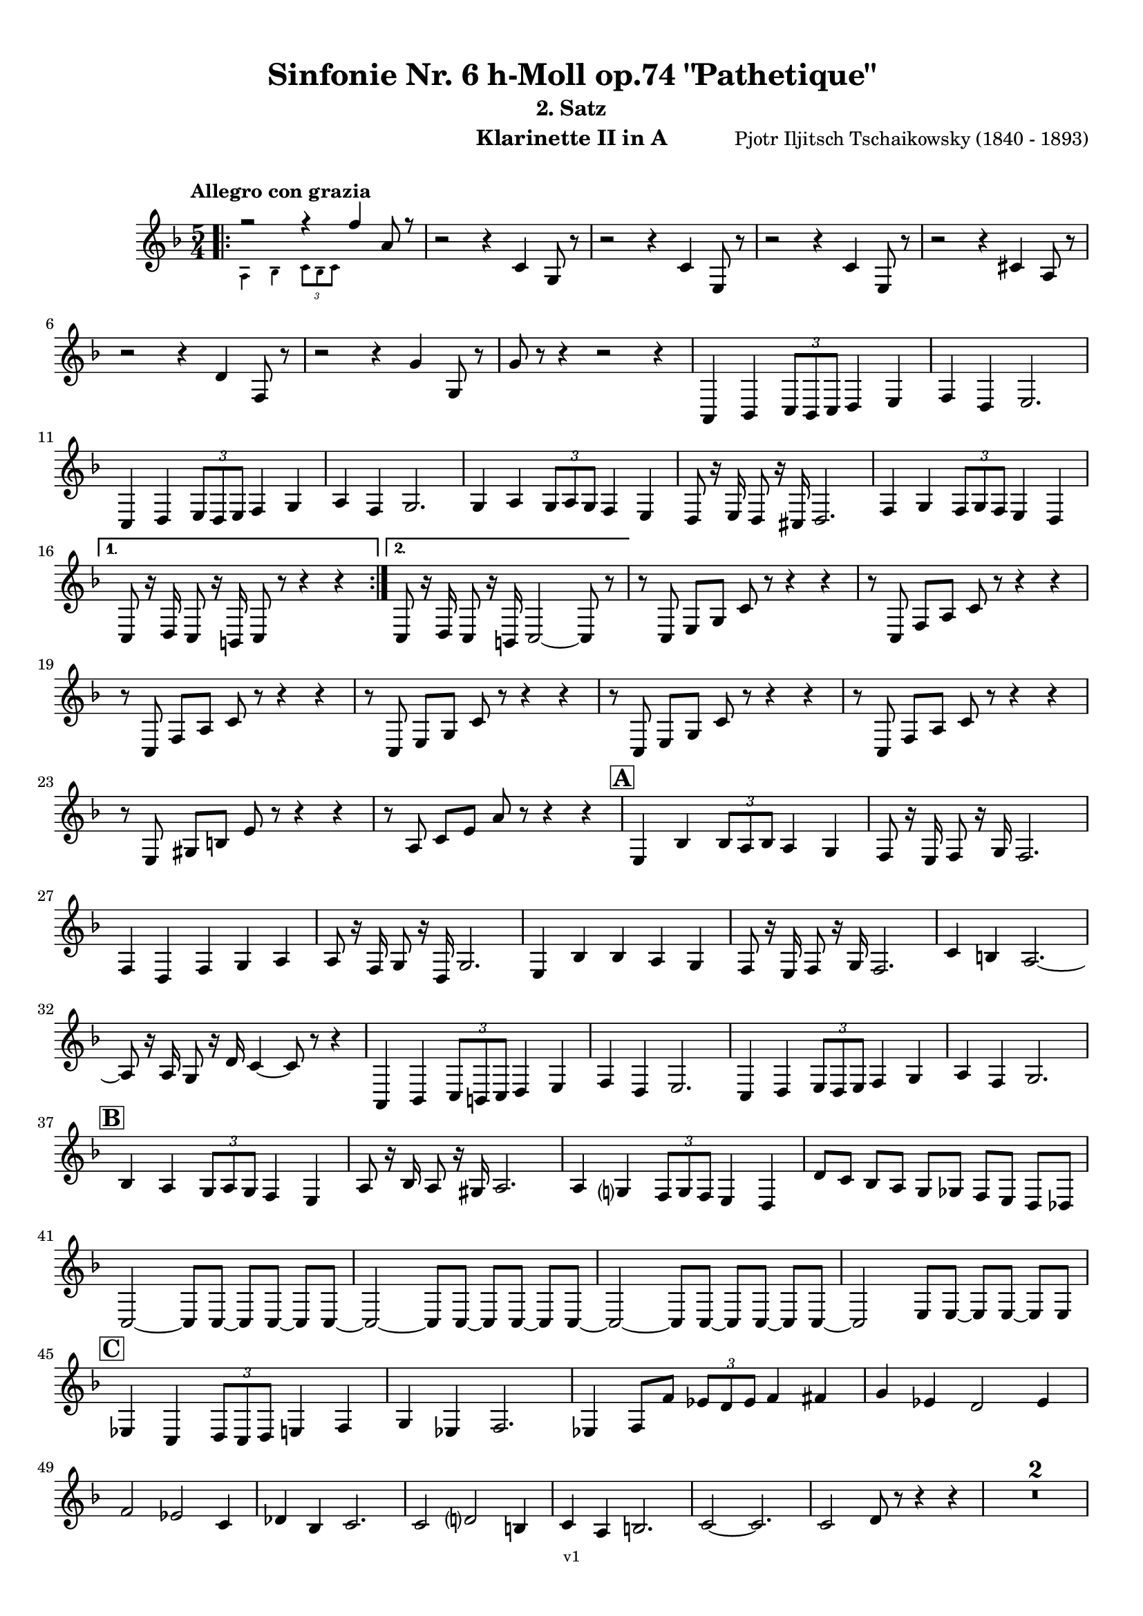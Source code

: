 \version "2.24.1"
\language "deutsch"

\paper {
    top-margin = 10\mm
    bottom-margin = 10\mm
    left-margin = 10\mm
    right-margin = 10\mm
    ragged-last = ##f
    % Avoid subsitution of "Nr." by a typographic sign
    #(add-text-replacements!
    `(("Nr." . ,(format #f "N~ar." (ly:wide-char->utf-8 #x200C)))))
}

\header {
  title = "Sinfonie Nr. 6 h-Moll op.74 \"Pathetique\""
  subtitle = ""
  composerShort = "Pjotr Iljitsch Tschaikowsky"
  composer = "Pjotr Iljitsch Tschaikowsky (1840 - 1893)"
  version = "v1"
}

% Adapt this for automatic line-breaks
% mBreak = {}
% pBreak = {}
mBreak = { \break }
pBreak = { \pageBreak }
#(set-global-staff-size 18)

% Just to make it easier to add rehearsal marks
rMark = { \mark \default }

% Useful snippets
pCresc = _\markup { \dynamic p \italic "cresc." }
mfDim = _\markup { \dynamic mf \italic "dim." }
fCantabile = _\markup { \dynamic f \italic "cantabile" }
smorz = _\markup { \italic "smorz." }
sempreFf = _\markup { \italic "sempre" \dynamic ff }
ffSempre = _\markup { \dynamic ff \italic "sempre" }
sempreFff = _\markup { \italic "sempre" \dynamic fff }
pocoF = _\markup { \italic "poco" \dynamic f }
ffz = _\markup { \dynamic { ffz } } 
ffp = _\markup { \dynamic { ffp } } 
crescMolto = _\markup { \italic "cresc. molto" }
pMoltoCresc = _\markup { \dynamic p \italic "molto cresc." }
sempreCresc = _\markup { \italic "sempre cresc." }
ppEspr = _\markup { \dynamic pp \italic "espr." }
ppiuEspress = _\markup { \dynamic p \italic "più espress." }
pocoCresc = _\markup { \italic "poco cresc." }
espress = _\markup { \italic "espress." }
mfEspress = _\markup { \dynamic mf \italic "espress." }
pEspress = _\markup { \dynamic p \italic "espress." }
string = ^\markup { \italic "string." }
stringendo = ^\markup { \italic "stringendo" }
pocoString = ^\markup { \italic "poco string." }
sempreStringendo = ^\markup { \italic "sempre stringendo" }
sempreString = ^\markup { \italic "sempre string." }
tuttaForza = _\markup { \italic "tutta forza" }
allargando = _\markup { \italic "allargando" }
pocoMenoMosso = ^\markup {\italic \bold {"Poco meno mosso."} }
rit = ^\markup {\italic {"rit."} }
rall = ^\markup {\italic {"rall."} }
riten = ^\markup {\italic {"riten."} }
ritATempo = ^\markup { \center-align \italic {"  rit. a tempo"} }
aTempo = ^\markup { \italic {"a tempo"} }
moltoRit = ^\markup { \italic {"molto rit."} }
pocoRit = ^\markup {\italic {"poco rit."} }
pocoRiten = ^\markup {\italic {"poco riten."} }
sec = ^\markup {\italic {"sec."} }
pocoRall = ^\markup {\italic {"poco rall."} }
pocoAPocoRall = ^\markup {\italic {"poco a poco rall."} }
pocoAPocoAccel = ^\markup {\italic {"poco a poco accel."} }
pocoAPocoAccelAlD = ^\markup {\italic {"poco a poco accel. al D"} }
sempreAccel = ^\markup {\italic {"sempre accel."} }
solo = ^\markup { "Solo" }
piuF = _\markup { \italic "più" \dynamic f }
piuP = _\markup { \italic "più" \dynamic p }
lento = ^\markup { \italic "Lento" }
accel = ^\markup { \bold { "accel." } }
tempoPrimo = ^\markup { \italic { "Tempo I" } }

% Adapted from http://lsr.di.unimi.it/LSR/Snippet?id=655
% Make title, subtitle, instrument appear on pages other than the first
#(define (part-not-first-page layout props arg)
   (if (not (= (chain-assoc-get 'page:page-number props -1)
               (ly:output-def-lookup layout 'first-page-number)))
       (interpret-markup layout props arg)
       empty-stencil))

\paper {
  oddHeaderMarkup = \markup
  \fill-line {
    " "
    \on-the-fly #part-not-first-page \fontsize #-1.0 \concat {
      \fromproperty #'header:composerShort
      "     -     "
      \fromproperty #'header:title
      "     -     "
      \fromproperty #'header:instrument
    }
    \if \should-print-page-number \fromproperty #'page:page-number-string
  }
  evenHeaderMarkup = \markup
  \fill-line {
    \if \should-print-page-number \fromproperty #'page:page-number-string
    \on-the-fly #part-not-first-page \fontsize #-1.0 \concat {
      \fromproperty #'header:composerShort
      "     -     "
      \fromproperty #'header:title
      "     -     "
      \fromproperty #'header:instrument
    }
    " "
  }
  oddFooterMarkup = \markup
  \fill-line \fontsize #-2.0 {
    " "
    \fromproperty #'header:version
    " "
  }
  % Distance between title stuff and music
  markup-system-spacing.basic-distance = #4
  markup-system-spacing.minimum-distance = #4
  markup-system-spacing.padding = #4
  % Distance between music systems
  system-system-spacing.basic-distance = #13
  system-system-spacing.minimum-distance = #13
  % system-system-spacing.padding = #10
  }

\layout {
  \context {
    \Staff
    % This allows the use of \startMeasureCount and \stopMeasureCount
    % See https://lilypond.org/doc/v2.23/Documentation/snippets/repeats#repeats-numbering-groups-of-measures
    \consists #Measure_counter_engraver
    % \RemoveAllEmptyStaves
  }
}

% ---------------------------------------------------------

tschaikowsky_I_clarinet_II = {
  \set Score.rehearsalMarkFormatter = #format-mark-box-alphabet
  \accidentalStyle Score.modern-cautionary
  \defaultTimeSignature
  \compressEmptyMeasures
  \time 4/4
  \tempo "Adagio"
  \key f \major
  \clef violin
  \relative c' {
    % cl2 p1 1
    R1*9 |
    <<
      {
        \override MultiMeasureRest.staff-position = #2
        R1 |
        R1 |
        R1 |
        R1 |
        \revert MultiMeasureRest.staff-position
      }
      \\
      \new CueVoice {
        \stemUp
        r2 r4 f,8_"Viola" g |
        a1~ |
        a8 r r4 r4 h_"Klar.I" |
        cis2. cis8 r |
      }
    >>
    r2 r4 d |
    g,2~ g8 r8 r4 |
    R1 |
    R1 |
    R1\fermata |
    \mBreak
    
    % cl2 p1 19
    R1*4 |
    \tempo "Allegro non troppo"
    r2
    <<
      {
        f4\rest f8 g |
      }
      \\
      \new CueVoice {
        \stemUp
        r16 a'_"Fl.I" h cis s4 |
      }
    >>
    gis,4 a8 r r4 f16 e f g |
    gis4 a8 r r4 r8 e' |
    r8 f r b, r c r a |
    \mBreak
    
    % cl2 p1 27
    r8 b r g8~ g r r4 |
    r4 r8 g8~ g b~ b r |
    R1 |
    \time 2/4
    R2 |
    \rMark
    \time 4/4
    R1*17 |
    <<
      {
        \override MultiMeasureRest.staff-position = #-6
        R1 |
        \override MultiMeasureRest.staff-position = #-8
        R1 |
        \revert MultiMeasureRest.staff-position
      }
      \\
      \new CueVoice {
        s2 s8 e'^"Klar.I" d c |
        h a g fis e d c h |
      }
    >>
    \mBreak
    
    % cl2 p1 50
    \rMark
    <<
      \voiceTwo {
        \override MultiMeasureRest.staff-position = #-6
        R1 |
        R1 |
        R1 |
        R1 |
        r2 r16 g'' g g g g e e |
        \revert MultiMeasureRest.staff-position
      }
      \\
      \new CueVoice {
        \stemUp
        h16 c h c h c h c h8 r r4 |
        r2 r8 e^"Fl." g h |
        dis,8 fis h4~ h8 r8 r4 |
        r2 r8 e, g h |
        dis,8 fis h4~ h8 s8 s4 |
      }
    >>
    d,8 g, fis r r16 c' c c c c a a |
    \mBreak
    
    % cl2 p1 56
    g8 e d r r16 d d d d h' g g |
    fis8 fis' ais, r r16 e' e e e e cis cis |
    h8 g fis r r2 |
    R1*3 |
    \mBreak
    
    % cl2 p1 62
    r2 r16 d' d d d d h h |
    \rMark
    a8 dis, cis r r16 g' g g g g e e |
    d8 h a r r16 d' d d d fis d d |
    \mBreak
    
    % cl2 p1 65
    cis8 g f r r16 h h h h h gis gis |
    fis8 d cis r r16 fis fis fis fis a gis fis |
    \tempo "Un poco animando"
    eis2 fis8 r r4 |
    r2 r16 a a a a c h a |
    \mBreak
    
    % cl2 p1 69
    gis2 a8 r r4 |
    r2 r4 r16 es'' d c |
    as16 g f es d c as g r4 r16 es'' d c |
    as16 g f es d c as g r4 c'16 es d c |
    \mBreak
    
    % cl2 p1 73
    \tempo "Un poco più animato"
    r4 c,16 es d c r4 c'16 es d c |
    r4 c,16 es d c fis,4 g8 r |
    fis4 g8 r dis4 e8 r |
    dis4 e8 r r2 |
    \mBreak
    
    % cl2 p1 77
    \rMark
    r2 e,4~ e8 r |
    e4~ e8 r r4 e~ |
    e4~ e8 r r4 e4~ |
    e8 r r4 r2 |
    R1*3 |
    R1*3 |
    R1 |
    R1\fermata |
    \mBreak

    % cl2 p2 89
    \tempo "Andante"
    <<
      \voiceTwo {
        \override MultiMeasureRest.staff-position = #-6
        R1 |
        R1 |
        R1 |
        \stemUp
        r2 g |
        \revert MultiMeasureRest.staff-position
      }
      \\
      \new CueVoice {
        \stemUp
        r2 r8 a'' g f |
        d8 c a c f4. d8 |
        c2~ c8 a' g f |
        c8 a f a s2 |
      }
    >>
    f,8 r r4 fis2 |
    g2 e |
    f2 a'~ |
    a8 r r4 r2 |
    r2 fis, |
    g2 e |
    \mBreak
    
    % cl2 p2 99
    f2 a'~ |
    a8 r r4 r2 |
    \bar "||"
    \tempo "Moderato mosso"
    R1*5 |
    a,4~ \tuplet 3/2 { a8 h cis } \tuplet 3/2 { d d e } \tuplet 3/2 { f16 g a } \tuplet 3/2 { h c cis } |
    d8 r r4 r2 |
    R1 |
    \mBreak
    
    % cl2 p2 109
    \rMark
    R1*5 |
    e,,4~ \tuplet 3/2 { e8 fis gis } \tuplet 3/2 { a a h } \tuplet 3/2 { c16 d e } \tuplet 3/2 { fis g gis } |
    a8 r r4 r2 |
    R1 |
    \rMark
    d,4~ \tuplet 3/2 { d8 e fis } \tuplet 3/2 { g g a } \tuplet 3/2 { h c cis } |
    \mBreak
    
    % cl2 p2 118
    d4~ d16 h g d h8 r r4 |
    d4~ \tuplet 3/2 { d8 e fis } \tuplet 3/2 { g g a } \tuplet 3/2 { b c cis } |
    d4~ d16 b g d b8 r r4 |
    R1 |
    \mBreak
    
    % cl2 p2 122
    c'4~ c16 g f c g''4~ g16 c, g e |
    d2 \tuplet 6/4 { d16 e d e d cis } d8 r |
    r2 f'4~ f16 c f, c |
    r8 f'~16 c a c, r8 f'~ f16 c f, c |
    \mBreak
    
    % cl2 p2 126
    r8 b''~ b16 e, b e, r8 b''~ b16 e, b e, |
    r4 b' a g |
    f4 e2 d4 |
    des2 c4~ c8 r\fermata |
    \bar "||" 
    \mBreak
    
    % cl2 p2 130
    \tempo "Andante"
    \time 12/8
    r8 a a a a a a4.~ a8 r r |
    r8 f' f f f f r d d d d f |
    r8 f f f f f f r r r4 r8 |
    r8 c c c c c r g' g g g g |
    \mBreak
    
    % cl2 p2 134
    r8 a a a a r c2. |
    b8 b b b b b b2. |
    a8 a a a a a d,2. |
    c8 c c c c c e2.
    \mBreak
    
    % cl2 p2 138
    r8 a a a a r c2. |
    b8 b b b b b b2. |
    a8 a a a a a d,2. |
    c8 c c c c c e2.
    \mBreak
    
    % cl2 p2 142
    \tempo "Moderato assai"
    r8 f f f f f f4. fis |
    \time 4/4 
    fis4 g d e |
    e4 f f fis |
    g4 h d, e |
    \rMark
    f4 a f fis |
    fis g d e |
    \mBreak
    
    % cl2 p2 148
    e4 f f fis |
    g4 h d, e |
    f8 r r4 r2 |
    R1
    R1*2 |
    \tempo "Adagio mosso"
    R1*4 |
    <<
      \voiceTwo {
        \override MultiMeasureRest.staff-position = #2
        R1 |
        R1 |
        \override MultiMeasureRest.staff-position = #4
        R1\fermata |
        \revert MultiMeasureRest.staff-position
      }
      \\
      \new CueVoice {
        \stemUp
        c2~_"Klar.I" c8 a' g f |
        c2~ c8 a' g f |
        d8 c a f \clef bass d_"Fag.I" b g e\fermata | \clef violin
      }
    >>
    \bar "||"
    \mBreak
    
    % cl2 p3 161
    \tempo "Allegro vivo"
    \key c \major
    b''''8 r r4 b,,16 b b8~ b4~ |
    b8 a gis a b r r4 |
    a8 r gis r r4 r8 gis |
    a8 r b r r4 b'8 ges' |
    \mBreak
    
    % cl2 p3 165
    b,8 r r4 b,16 b b8~ b4~ |
    b8 a gis a b r r4 |
    a8 r b r r4 r8 b |
    a8 r g r r4 b'8 g' |
    \mBreak
    
    % cl2 p3 169
    f8 r r4 \tuplet 3/2 { f16 f f } f8~ f4~ |
    f8 g,,f g as as r4 |
    \rMark
    R1 |
    r2 r4 r8 f''~ f4. f8~ f4. f8~ |
    \mBreak
    
    % cl2 p3 174
    f8 r r4 r2 |
    r4 r8 f, as, r r4 |
    r4 r8 f' as, r r4 |
    R1 |
    d''8 r8 r4 r2 |
    R1 |
    r4 es,8 c b c~ c g'~ |
    \mBreak
    
    % cl2 p3 181
    g4. g8~ g4. g8~ |
    g8 r8 r4 r2 |
    \rMark
    r4 r8 g b, r r4 |
    r4 r8 g' b, r r4 |
    r2 r4 c16 f e c |
    \mBreak
    
    % cl2 p3 186
    d16 g f d e a g e f b a f e8 r |
    r2 r4 a,16 d c a |
    b e d b c f e c d g f d cis gis' fis cis |
    \mBreak
    
    % cl2 p3 189
    \repeat unfold 4 { cis16 gis' fis cis } |
    \repeat unfold 4 { cis16 gis' fis cis } |
    \mBreak
    
    % cl2 p3 191
    \repeat unfold 4 { cis16 gis' fis cis } |
    \repeat unfold 4 { fis16 h ais fis } |
    \mBreak
    
    % cl2 p3 193
    \repeat unfold 3 { fis16 h ais fis } f b as f |
    \repeat unfold 4 { f16 b as f }
    \mBreak
    
    % cl2 p3 195
    \repeat unfold 4 { as16 des c as }
    \repeat unfold 2 { f16 b as f } \repeat unfold 2 { c g' f c }
    \mBreak
    
    % cl2 p3 197
    \repeat unfold 2 { as16 des c as } f b as f c g' f c |
    \mark #11
    as16 des c as  f b as f c' g' f c as des c as |
    f8 r r4 r2 |
    R1*5 |
    \mBreak
    
    % cl2 p4 205
    r2 \tuplet 7/4 { e''16 f g as b c des } e8 r |
    <<
      \voiceOne {
        \override MultiMeasureRest.staff-position = #2
        R1 |
        R1 |
        R1 |
        \override MultiMeasureRest.staff-position = #0
        r2 r4 r8. a,,,16 |
        \revert MultiMeasureRest.staff-position
      }
      \\
      \new CueVoice {
        \stemUp
        as2_"Pos.II" g |
        f2_"Fag.II" g4~ g8. ces16 |
        ces2 b2 |
        as2 b4~ b8. s16 |
      }
    >>
    a8 r b r r4 r8. c16 |
    \mBreak
    
    % cl2 p4 211
    c8 r cis r r2 |
    R1*2 |
    \rMark
    gis'4 a d, c |
    d4 a c h |
    e4 a d, g |
    \mBreak
    
    % cl2 p4 217
    h,4 e b e8 r |
    r2 d4 c |
    d4 a c h |
    r4 a r g |
    r4 e r e |
    r4 e r e |
    \mBreak
    
    % cl2 p4 223
    r4 e4~ e8 r r4 |
    R1*5 |
    \rMark
    R1*9 |
    r2 e4~ e8. e16 |
    a2. fis4 |
    cis'2 his |
    \mBreak
    
    % cl2 p4 241
    cis2 h4.. h16 |
    fis'8 r eis r fis r r4 |
    \rMark
    e16 d d8 cis16 d e d  f16 e e8 dis16 e f e |
    \mBreak
    
    % cl2 p4 244
    g16 f f8 a16 g g8 b16 a a8 r4 |
    r4 r16 a gis a b a a8 r4 |
    r4 r16 a gis a b a a8 a16 g g8 |
    \mBreak
    
    % cl2 p4 247
    b16 a a8 d,16 cis cis8 e16 d d8 a'16 g g8 |
    b16 a g f e f e d cis8 r r4 |
    r4 e'8 f g4 f8 r |
    \mBreak
    
    % cl2 p4 250
    r4 e8 f g4 f8 r |
    r4 g8 a b4 a8 r |
    r4 g8 a b4 a8 r |
    r4 e8 f fis gis r4 |
    r4 e8 f fis gis r4 |
    \mBreak
    
    % cl2 p4 255
    r4 r8 d r e r4 |
    r4 r8 d r d r4 |
    r4 r8 c r d r4 |
    \rMark
    r4 r8 c r c r4 |
    r2 r4 es,~ |
    \mBreak
    
    % cl2 p4 260
    es4 es d fis,8 g |
    a8 fis a h c a c d |
    es c es f ges es fis' gis |
    a8 r fis r r4 \tuplet 3/2 { fis8 gis a } |
    \mBreak
    
    % cl2 p4 264
    a8 r fis r r4 a8 h |
    c8 r a r8 r4 \tuplet 3/2 { a8 h c } |
    c8 r a r8 r4 \tuplet 3/2 { a8 h c } |
    \rMark
    \repeat tremolo 4 { c16 h } c h c gis a gis a f |
    \mBreak
    
    % cl2 p5 268
    \repeat tremolo 4 { ges16 f } ges f ges d es d es h' |
    c16 h c h c h c gis a gis a gis a gis a f |
    ges8 r \tuplet 3/2 { ges,8 ges ges~ } ges8 ges r4 |
    R1 |
    \mBreak
    
    % cl2 p5 272
    r2 a,4. h8 |
    c2. h8 r |
    c8 r \tuplet 3/2 { c8 c c~ } c8 c r4 |
    r4 \tuplet 3/2 { c8 c c } r4 r8 r |
    r4 c8 r r2 |
    \mBreak
    
    % cl2 p5 277
    \rMark
    R1*4 |
    h1~ |
    h1 |
    f'2 e~ |
    e2. e4 |
    a1~ |
    a1 |
    a,1~ |
    a1 |
    cis1~ |
    cis1
    a1~ |
    \mBreak
    
    % cl2 p5 292
    a1 |
    d2 cis2~ |
    cis1 |
    b2 a~ |
    a1 |
    R1 |
    \rMark
    R1 |
    f1~ |
    f2~ f8 r r4 |
    \mBreak
    
    % cl2 p5 301
    e1~ |
    e1~ |
    e1~ |
    e8 r r4 r2\fermata |
    \bar "||"
    \tempo "Andante como prima"
    \key d \major
    <<
      \voiceTwo {
        \stemUp
        \override MultiMeasureRest.staff-position = #-6
        R1 |
        r4 fis g8 a h cis |
        \revert MultiMeasureRest.staff-position
      }
      \\
      \new CueVoice {
        \stemUp
        r2 r8 fis'_"Fl.III" e d |
        h8 a s4 s2 |
      }
    >>
    \mBreak
    
    % cl2 p5 307
    d4 e8. f16 fis4 g8 fis |
    a,4 fis e' g |
    fis4 e8 d a'2 |
    g2 g |
    fis2 h, |
    \mBreak
    
    % cl2 p5 312
    a2 h'4.. a16 |
    \rMark
    \tuplet 3/2 { a16 a, b } \tuplet 3/2 { h c cis } d32 dis e f fis g gis a a4 g8. fis16 |
    fis4 e g fis8. e16 |
    \mBreak
    
    % cl2 p5 315
    e4 d r8 fis8 e d |
    a8 f d' f, h4.. a16 |
    \tempo "Tempo I"
    a2 fis' |
    g2 e |
    fis2 f4 g8 f |
    fis2 r8 e4. |
    \mBreak
    
    % cl2 p5 321
    fis2 fis, |
    g2 e |
    fis2 f4 g8 f |
    fis8 fis4. g2 |
    \rMark
    fis8 r r4 r2 |
    \tempo "Meno"
    <<
      \voiceTwo {
        \stemUp
        \override MultiMeasureRest.staff-position = #2
        R1 |
        R1 |
        \mBreak
        
        % cl2 p5 328
        R1 |
        R1 |
        \revert MultiMeasureRest.staff-position
      }
      \\
      \new CueVoice {
        \stemUp
        r4 a,_"Hr.III" as2 |
        a2~ a8 r r4 |
        a2 a |
        a2 a |
      }
    >>
    R1 |
    r2 fis |
    fis2 g |
    fis2 cis'4.. d16 |
    d2 cis4.. d16 |
    \bar "||"
    \tempo "Andante mosso"
    d4~ d8 r r2 |
    R1*4 |
    \mBreak
    
    % cl2 p5 340
    d2 d4. e8 |
    g8 fis~ fis2~ fis8 r |
    d2 d4. e8 |
    fis1 |
    d2.~ d8 d |
    d1 |
    \rMark
    R1*8 |
    R1\fermata
    \bar "|."
    \mBreak
  }
}

tschaikowsky_II_clarinet_II = {
  \set Score.rehearsalMarkFormatter = #format-mark-box-alphabet
  \accidentalStyle Score.modern-cautionary
  \defaultTimeSignature
  \compressEmptyMeasures
  \time 5/4
  \tempo "Allegro con grazia"
  \key f \major
  \clef violin
  \relative c' {
    % Do not count alternative bars in repeats
    \set Score.alternativeNumberingStyle = #'numbers
    \repeat volta 2 {
      % cl2 p6 1
      % Enforce repeat marking at beginning
      \bar ".|:"
      <<
        \voiceOne {
          \stemUp
          r2 r4 f'4 a,8 r |
        }
        \\
        \new CueVoice {
          \stemDown
          a,4 b \tuplet 3/2 { c8 b c } s2 |
          
        }
      >>
      r2 r4 c4 g8 r |
      r2 r4 c4 e,8 r |
      r2 r4 c'4 e,8 r |
      r2 r4 cis'4 a8 r |
      \mBreak
      
      % cl2 p6 6
      r2 r4 d4 f,8 r |
      r2 r4 g'4 g,8 r |
      g'8 r8 r4 r2 r4 |
      a,,4 b \tuplet 3/2 { c8 b c } d4 e |
      f4 d e2. |
      \mBreak
      
      % cl2 p6 11
      c4 d \tuplet 3/2 { e8 d e } f4 g |
      a4 f g2. |
      g4 a \tuplet 3/2 { g8 a g } f4 e |
      d8 r16 e d8 r16 cis d2. |
      f4 g \tuplet 3/2 { f8 g f } e4 d |
      \mBreak
      
      % cl2 p6 16
      \alternative {
        \volta 1 {
          c8 r16 d c8 r16 h c8 r r4 r4 |
        }
        \volta 2 {
          c8 r16 d c8 r16 h c2~ c8 r |
        }
      }
    }
    r8 c e g c r r4 r4 |
    r8 c, f a c r r4 r4 |
    \mBreak
    
    % cl2 p6 19
    r8 c, f a c r r4 r4 |
    r8 c, e g c r r4 r4 |
    r8 c, e g c r r4 r4 |
    r8 c, f a c r r4 r4 |
    \mBreak
    
    % cl2 p6 23
    r8 e, gis h e r r4 r4 |
    r8 a, c e a r r4 r4 |
    \rMark
    e,4 b' \tuplet 3/2 { b8 a b } a4 g |
    f8 r16 e f8 r16 g f2. |
    \mBreak
    
    % cl2 p6 27
    f4 d f g a |
    a8 r16 f g8 r16 d g2. |
    e4 b' b a g |
    f8 r16 e f8 r16 g f2. |
    c'4 h a2.~ |
    \mBreak
    
    % cl2 p6 32
    a8 r16 a g8 r16 d' c4~c8 r r4 |
    a,4 b \tuplet 3/2 { c8 h c } d4 e |
    f4 d e2. |
    c4 d \tuplet 3/2 { e8 d e } f4 g |
    a4 f g2. |
    \mBreak
    
    % cl2 p6 37
    \rMark
    b4 a \tuplet 3/2 { g8 a g } f4 e |
    a8 r16 b a8 r16 gis a2. |
    a4 g \tuplet 3/2 { f8 g f } e4 d |
    d'8 c b a g ges f e d des |
    \mBreak
    
    % cl2 p6 41
    c2~ c8 c~ c c~ c c~ |
    c2~ c8 c~ c c~ c c~ |
    c2~ c8 c~ c c~ c c~ |
    c2 e8 e~ e e~ e e |
    \mBreak
    
    % cl2 p6 45
    \rMark
    es4 c \tuplet 3/2 { d8 c d } e4 f |
    g4 es f2. |
    es4 f8 f' \tuplet 3/2 { es8 d es } f4 fis |
    g4 es d2 es4 |
    \mBreak
    
    % cl2 p7 49
    f2 es c4 |
    des4 b c2. |
    c2 d2 h4 |
    c4 a4 h2. |
    c2~ c2. |
    c2 d8 r r4 r4 |
    R1*5/4*2 |
    \mBreak
    
    % cl2 p7 57
    \rMark
    \repeat volta 2 {
      d,2 cis2. |
      d2 g,2. |
      a2 b2. |
      a2 g2 f4 |
      d'2 cis2. |
      d2 g,2. |
      a2 b2. |
      a2 g2 f4 |
    }
    \mBreak
    
    % cl2 p7 65
    \rMark
    \repeat volta 2 {
      R1*5/4*5 |
      b4. c8 des2 b4 |
      h2~ h2. |
      f''4. g8 a2 f4 |
    }
    \rMark
    d,2 cis2. |
    d2 g,2. |
    a2 b2. |
    \mBreak
    
    % cl2 p7 76
    a2 g2 f4 |
    d'2 cis2. |
    d2 g,2. |
    a2 b2. |
    a2 g2 f4 |
    \rMark
    R1*5/4
    h4 cis \tuplet 3/2 { d8 cis d } e4 f |
    g8 r r4 r2 r4 |
    \mBreak
    
    % cl2 p7 84
    d4 e \tuplet 3/2 { f8 e f } g4 a |
    R1*5/4
    h,4 cis \tuplet 3/2 { d8 cis d } e4 f |
    g8 r r4 r2 r4 |
    d4 e \tuplet 3/2 { f8 e f } g4 a |
    b2~ b8 r r4 r4 |
    \mBreak
    
    % cl2 p7 90
    d,4 e \tuplet 3/2 { f8 e f } g4 gis |
    a8 r r4 r2 r4 |
    d,4 e \tuplet 3/2 { f8 e f } g4 a |
    b2~ b8 r r4 r4 |
    d,4 e, \tuplet 3/2 { f8 e f } g4 gis |
    \mBreak
    
    % cl2 p7 95
    a8 r r4 r2 r4 |
    \rMark
    % FIXME: Duplicate of the beginning
    r2 r4 f''4 a,8 r |
    r2 r4 c4 g8 r |
    r2 r4 c4 e,8 r |
    r2 r4 c'4 e,8 r |
    r2 r4 cis'4 a8 r |
    \mBreak
    
    % cl2 p7 101
    r2 r4 d4 f,8 r |
    r2 r4 g'4 g,8 r |
    g'8 r8 r4 r2 r4 |
    \rMark
    a,,4 b \tuplet 3/2 { c8 b c } d4 e |
    f4 d e2. |
    \mBreak
    
    % cl2 p7 106
    c4 d \tuplet 3/2 { e8 d e } f4 g |
    a4 f g2. |
    g4 a \tuplet 3/2 { g8 a g } f4 e |
    d8 r16 e d8 r16 cis d2. |
    f4 g \tuplet 3/2 { f8 g f } e4 d |
    \mBreak
    
    % cl2 p7 111
    c8 r16 d c8 r16 h c2~ c8 r |
    r8 c e g c r r4 r4 |
    r8 c, f a c r r4 r4 |
    r8 c, f a c r r4 r4 |
    \mBreak
    
    % cl2 p7 115
    r8 c, e g c r r4 r4 |
    r8 c, e g c r r4 r4 |
    r8 c, f a c r r4 r4 |
    r8 e, gis h e r r4 r4 |
    r8 a, c e a r r4 r4 |
    \mBreak
    
    % cl2 p8 120
    \mark #11
    e,4 b' \tuplet 3/2 { b8 a b } a4 g |
    f8 r16 e f8 r16 g f2. |
    f4 d f g a |
    a8 r16 f g8 r16 d g2. |
    e4 b' b a g |
    \mBreak
    
    % cl2 p8 125
    f8 r16 e f8 r16 g f2. |
    c'4 h a2.~ |
    a8 r16 a g8 r16 d' c4~c8 r r4 |
    a,4 b \tuplet 3/2 { c8 h c } d4 e |
    f4 d e2. |
    \mBreak
    
    % cl2 p8 130
    c4 d \tuplet 3/2 { e8 d e } f4 g |
    a4 f g2. |
    \rMark
    b4 a \tuplet 3/2 { g8 a g } f4 e |
    a8 r16 b a8 r16 gis a2. |
    a4 g \tuplet 3/2 { f8 g f } e4 d |
    \mBreak
    
    % cl2 p8 135
    d'8 c b a g ges f e d des |
    c2~ c8 c~ c c~ c c~ |
    c2~ c8 c~ c c~ c c~ |
    c2~ c8 c~ c c~ c c~ |
    \mBreak
    
    % cl2 p8 139
    c2 e8 e~ e e~ e e |
    \rMark
    es4 c \tuplet 3/2 { d8 c d } e4 f |
    g4 es f2. |
    es4 f8 f' \tuplet 3/2 { es8 d es } f4 fis |
    g4 es d2 es4 |
    \mBreak
    
    % cl2 p8 144
    f2 es c4 |
    des4 b c2. |
    c2 d2 h4 |
    c4 a4 h2. |
    c2~ c2. |
    c2 d8 r r4 r4 |
    R1*5/4*2 |
    \rMark
    f2 e2. |
    d2 c2. |
    \mBreak
    
    % cl2 p8 154
    b2 a2. |
    g2 f2. |
    R1*5/4*5 |
    f2~ f2. |
    R1*5/4 |
    f2~ f2. |
    \rMark
    R1*5/4*8 |
    \rMark
    R1*5/4*6 |
    R1*5/4\fermata
    \bar "|."
    \mBreak
  }
}

tschaikowsky_III_clarinet_II = {
  \set Score.rehearsalMarkFormatter = #format-mark-box-alphabet
  \accidentalStyle Score.modern-cautionary
  \defaultTimeSignature
  \compressEmptyMeasures
  \time 12/8
  \tempo "Allegro molto vivace"
  \key b \major
  \clef violin
  \relative c' {
    % c2 p8 1
    % FIXME: Cues
    R1*12/8 |
    R1*12/8 |
    es'8 a, es' a, es' a, es' b es c es c |
    r2. cis8 d c b ges f |
    R1*12/8*2 |
    \mBreak

    % c2 p8 7
    c'8 fis, c' fis, c' fis, c' g c a c a |
    \rMark
    r2. a8 b a g es d |
    R1*12/8*6 |
    \rMark
    R1*12/8*8 |
    \rMark
    R1*12/8*4
    \mBreak

    % c2 p8 27
    % FIXME: Cues
    R1*12/8 |
    R1*12/8 |
    f1. |
    fis4. g8 r r r2. |
    \rMark
    r4. ais8 cis fis g r r r4. |
    r4. ais,8 cis fis g r r r4. |
    \mBreak
    
    % c2 p8 33
    r4. ais,,8 cis fis g r r r4. |
    r4. ais,8 cis fis g r r r4. |
    r4. c,8 f a r4. c,8 f a |
    r4. c,8 f a r4. c,8 f a |
    R1*12/8*2 |
    \mBreak
    
    % c2 p9 39
    es'8 c es a, es' a, c a c a es' a, |
    d8 b g b f d r2. |
    R1*12/8*2 |
    \rMark
    es'8 c es a, es' a, c a c a es' a, |
    d8 b g b f d r2. |
    R1*12/8*1 |
    \mBreak

    % c2 p9 46
    ges4. f es des4~ des16 ces |
    b8 r r r4. r2. |
    des8 es f ges f es des r r r4. |
    R1*12/8 |
    r2. r4. cis'8 cis cis |
    \mBreak

    % c2 p9 51
    \rMark
    a8 h cis d cis h a r r r4. |
    a,8 h cis d cis h a r r r4. |
    R1*12/8*2 |
    \time 4/4
    d'4 d8 r16 d g,4~ g8 r |
    \mBreak

    % c2 p9 56
    fis''4 fis8 r16 fis a,8 r r4 |
    R1*2 |
    d,4 d8 r16 d g,4~ g8 r |
    fis''4 fis8 r16 fis a,8 r r4 |
    \rMark
    d,1 |
    b1 |
    d1 |
    b1 |
    \mBreak

    % c2 p9 65
    d1 |
    es1 |
    fis1 |
    b1 |
    d,8 r d, e, f fis g a |
    b8 h c cis d e f fis |
    \mBreak

    % c2 p9 71
    \key g \major
    \rMark
    g8 r d r16 d g8 r d r |
    g8 c~ c2 h8 r16 a |
    d8 r \appoggiatura a8 g8 r16 fis g8 r d r |
    g2. h8 r16 d |
    \mBreak

    % c2 p9 75
    e8 r \appoggiatura a,8 g8 r16 fis g8 r d r |
    g2. h8 r16 d |
    g4 fis8 r16 g e4 dis8 r16 e |
    c4 h8 r16 c a4 g8 r16 a |
    \mBreak

    % c2 p9 79
    e8 r16 fis g8 r16 h e8 r16 fis g8 r16 a |
    h2~ h8 a16 g \tuplet 6/4 { fis16 e d c h a } |
    \rMark
    g8 r r4 r2 |
    c,8 r c r16 c16 c8 r d r16 d |
    \mBreak

    % c2 p9 83
    d8 r c r16 c h8 r a r |
    g8 r g r16 g g4 g'8 r |
    des8 r c r16 c h8 r a r |
    g8 r g r16 g g8 r \tuplet 3/2 { d'8 c h } |
    \mBreak

    % c2 p9 87
    b8 r r4 d8 r r4 |
    b8 r r4 b8 h r4 |
    h8 h16 h h4~ h8 h16 h h4~ |
    h8 h16 h h4~ h8 h16 h dis4 |
    h4 h c gis |
    \mBreak

    % c2 p9 92
    a4 e' g, gis |
    \mark #11
    a8 r \tuplet 3/2 { c8 c c } c2~ |
    c8 r \tuplet 3/2 { h8 h h } h2~ |
    h8 r \tuplet 3/2 { h8 h h } h2~ |
    h8 r c r h r r4 |
    R1 |
    \mBreak
    
    % c2 p10 98
    r2 r4 a'' |
    d,8 r d4 g,8 r g4~ |
    g4 e c a8 r |
    R1 |
    r2 r4 fis''4 |
    h,8 r h4 e,8 r e'4~ |
    e4 c a fis8 r |
    \rMark
    R1 |
    \mBreak
    
    % c2 p10 106
    r2 r4 a' |
    d,8 r d4 g,8 r g4~ |
    g4 e c a8 r |
    % FIXME: Cues
    R1 |
    R1 |
    r4 h8 r a r g r |
    a8 r a r r2 |
    \mBreak
    
    % c2 p10 113
    % FIXME: Duplicates H
    g'8 r d r16 d g8 r d r |
    g8 c~ c2 h8 r16 a |
    d8 r \appoggiatura a8 g8 r16 fis g8 r d r |
    g2. h8 r16 d |
    e8 r \appoggiatura a,8 g8 r16 fis g8 r d r |
    \mBreak
    
    % c2 p10 118
    g2. h8 r16 d |
    \rMark
    g4 fis8 r16 g e4 dis8 r16 e |
    c4 h8 r16 c a4 g8 r16 a |
    e8 r16 fis g8 r16 h e8 r16 fis g8 r16 a |
    \mBreak
    
    % c2 p10 122
    h2~ h8 a16 g \tuplet 6/4 { fis16 e d c h a } |
    g8 r r4 r2 |
    c,8 r c r16 c16 c8 r d r16 d |
    d8 r c r16 c h8 r a r |
    \mBreak
    
    % c2 p10 126
    g8 r g r16 g g4 g'8 r |
    des8 r c r16 c h8 r a r |
    g8 r g r16 g g8 r \tuplet 3/2 { d'8 c h } |
    b8 f g a b c cis d |
    \mBreak
    
    % c2 p10 130
    es8 f g a b16 es d c b as g f |
    \rMark
    es4 d8 r16 c b8 r f' r16 fis |
    g4 f8 r16 es d8 r r4 |
    r8 f, g a b c cis d |
    \mBreak
    
    % c2 p10 134
    es8 f g a b16 es d c b as g f |
    es4 d8 r16 c b8 r f' r16 fis |
    g4 f8 r16 es d8 r r4 |
    \mBreak
    
    % c2 p10 137
    \time 12/8
    es8 r r r d' f g f es d r r |
    r4. r8 d f g f es d r r |
    \rMark
    \bar "||"
    \key b \major
    % FIXME: Duplicates beginning
    R1*12/8*2 |
    es8 a, es' a, es' a, es' b es c es c |
    \mBreak
    
    % c2 p10 142
    r2. cis8 d c b ges f |
    R1*12/8*2 |
    c'8 fis, c' fis, c' fis, c' g c a c a |
    r2. a8 b a g es d |
    R1*12/8*6 |
    \mBreak
    
    % c2 p10 153
    \rMark
    R1*12/8*8 |
    \rMark
    R1*12/8*4
    % FIXME: Cues
    R1*12/8 |
    R1*12/8 |
    f1. |
    fis4. g8 r r r2. |
    \rMark
    r4. ais8 cis fis g r r r4. |
    \mBreak
    
    % c2 p11 170
    r4. ais,8 cis fis g r r r4. |
    r4. ais,,8 cis fis g r r r4. |
    r4. ais,8 cis fis g r r r4. |
    r4. c,8 f a r4. c,8 f a |
    \mBreak
    
    % c2 p11 174
    r4. c,8 f a r4. c,8 f a |
    R1*12/8*2 |
    es'8 c es a, es' a, c a c a es' a, |
    d8 b g b f d r2. |
    R1*12/8*2 |
    \mBreak
    
    % c2 p11 181
    es'8 c es a, es' a, c a c a es' a, |
    d8 b g b f d r2. |
    \rMark
    R1*12/8*1 |
    ges4. f es des4~ des16 ces |
    \mBreak
    
    % c2 p11 185
    b8 r r r4. r2. |
    des8 es f ges f es des r r r4. |
    R1*12/8 |
    b'4. as ges f4~ f16 es |
    des8 r r r4. r2. |
    \mBreak
    
    % c2 p11 190
    f8 ges as b as ges f r r r4. |
    \time 4/4
    r2 b,8 a g f |
    r2 b8 as g f |
    \rMark
    c'''4 a8 f c4 a |
    \mBreak
    
    % c2 p11 194
    d16 c b a g f e d c8 r r4 |
    R1*3 |
    d8 r a r16 a d8 r a r |
    d8 g r4 r2 |
    R1 |
    \mBreak
    
    % c2 p11 201
    c,8 r g r16 g c8 r g r |
    \rMark
    c8 f r4 r2 |
    h8 r f r16 f h8 r f r |
    f'8 r c r16 c f8 r c r |
    \mBreak
    
    % c2 p11 205
    f8 a r4 r2 |
    R1 |
    e,8 r b8 r16 b e8 r b r |
    f'8 b r4 r2 |
    f8 r c r16 c f8 r c r |
    \mBreak
    
    % c2 p11 210
    \rMark
    f8 b r4 r2 |
    e8 r b r16 b e8 r b r |
    f'8 b f r16 f b8 r f r |
    c'8 f r4 r2 |
    \mBreak
    
    % c2 p11 214
    es,8 r es r16 es es8 r es r |
    es8 a~ a2. |
    es8 r es r16 es es8 r es r |
    es8 a~ a a es es4 es8 |
    \mBreak
    
    % c2 p11 218
    \rMark
    es8 a4 a8 es8 es4 es8 |
    \tuplet 3/2 { es8 es r } \tuplet 3/2 { a8 a r } \tuplet 3/2 { es8 es r } \tuplet 3/2 { c8 c r } |
    \tuplet 3/2 { es8 es r } \tuplet 3/2 { a8 a r } \tuplet 3/2 { es8 es r } \tuplet 3/2 { c8 c r } |
    \rMark
    \tuplet 3/2 { es8 es r } r4 r2 |
    \mBreak
    
    % c2 p12 222
    r4 f,32 g a b c d es f g16 f es d c b a g |
    f16 es d c b a g f r2 |
    r4 f'32 g a b c d es f g16 f es d c b a g |
    \mBreak
    
    % c2 p12 225
    f16 es d c b a g f r4 f32 g a b c d es f  |
    \tuplet 6/4 { g16 f es d c b } a8 r r4 f32 g a b c d es f |
    \mBreak
    
    % c2 p12 227
    \tuplet 6/4 { g16 f es d c b } a8 r r4 f32 g a b c d es f |
    \tuplet 6/4 { g16 f es d c b } a8 r8 \tuplet 6/4 { g'16 f es d c b } a8 r |
    \rMark b'8 r a r b r f r |
    \mBreak
    
    % c2 p12 230
    % FIXME: Rhythmically somewhat similar to H + 1
    b8 es,~ es2 d8 r16 c |
    b8 r \appoggiatura c8 b8 r16 a b8 r c' r |
    b2. d,8 r16 f |
    g8 r \appoggiatura c8 b8 r16 a b8 r c r |
    b2. d,8 r16 f |
    \mBreak
    
    % c2 p12 235
    b4 a8 r16 b g4 fis8 r16 g |
    es'4 d8 r16 es c4 b8 r16 c |
    g8 r16 a b8 r16 d g,8 r16 a b8 r16 c |
    \rMark
    d2~ d8 c16 b \tuplet 6/4 { a g f es d c } |
    \mBreak
    
    % c2 p12 239
    b8 r a' r b r f r |
    b8 es,~ es2 d8 r16 c |
    b8 r \appoggiatura c8 b8 r16 a b8 r c' r |
    b2. d,8 r16 f |
    g8 r \appoggiatura c8 b8 r16 a b8 r c r |
    \mBreak
    
    % c2 p12 244
    b2. d,8 r16 f |
    \mark #27
    ges4 f8 r16 es des8 r as' r16 a |
    b4 as8 r16 ges f8 r b r16 c |
    d2. c8 r16 d, |
    b'2. a8 r16 d, |
    \mBreak
    
    % c2 p12 249
    g4 f8 r16 g es4 d8 r16 g |
    c,4 b8 r16 b g'4 f8 r16 h, |
    es8 r \tuplet 3/2 { c'8 c c } c2~ |
    c8 r \tuplet 3/2 { a8 a a } a2~ |
    a8 r \tuplet 3/2 { as8 as as } as2~ |
    \mBreak
    
    % c2 p12 254
    as8 r a r16 a b8 r r4 |
    % Using multiples of 27 for marks, to skip from AA to BB etc.
    \mark #54
    R1*2 |
    r4 f' b,8 r b'4~ |
    b4 g es c8 r |
    R1*2 |
    r4 d g,8 r g'4~ |
    g4 es c a8 r |
    R1*2 |
    \mBreak
    
    % c2 p12 265
    r4 f' b,8 r b'4~ |
    b4 g es c8 r |
    \mark #81
    R1*3 |
    c,4~ c8 r h4~ h8 r |
    c4~ c8 r c4~ c8 r |
    des'4~ des8 r d4~ d8 r |
    \mBreak
    
    % c2 p12 273
    e8 r f r d r es r |
    \mark #108
    b r a r b r r4 |
    R1 |
    c4 f,8. f16 c'4 f,4 |
    c'8 g' r4 r2 |
    c,4 f,8. f16 c'4 f,4 |
    \mBreak
    
    % c2 p12 279
    % FIXME: Duplicate from somewhere above
    c'8 g' r4 f,8 c' r4 |
    c8 g' r4 f,8 c' r4 |
    g'2 c,2 |
    \mark #135
    g2 c,8 r8 f16 fis g a |
    b8 r a r b r f r |
    b8 es,~ es2 d8 r16 c |
    \mBreak
    
    % c2 p12 285
    b8 r \appoggiatura c8 b8 r16 a b8 r c' r |
    b2. d,8 r16 f |
    g8 r \appoggiatura c8 b8 r16 a b8 r c r |
    b2. d,8 r16 f |
    b4 a8 r16 b g4 fis8 r16 g |
    \mBreak
    
    % c2 p13 290
    % FIXME: Duplicate from somewhere above
    es'4 d8 r16 es c4 b8 r16 c |
    g8 r16 a b8 r16 d g,8 r16 a b8 r16 c |
    \mark #162
    d2~ d8 c16 b \tuplet 6/4 { a g f es d c } |
    b8 r a' r b r f r |
    \mBreak
    
    % c2 p13 294
    b8 es,~ es2 d8 r16 c |
    b8 r \appoggiatura c8 b8 r16 a b8 r c' r |
    b2. d,8 r16 f |
    g8 r \appoggiatura c8 b8 r16 a b8 r c r |
    b2. d,8 r16 f |
    \mBreak
    
    % c2 p13 299
    \mark 189
    ges4 f8 r16 es des8 r as' r16 a |
    b4 as8 r16 ges f8 r b r16 c |
    d2. c8 r16 d, |
    b'2. a8 r16 d, |
    g4 f8 r16 g es4 d8 r16 g |
    \mBreak
    
    % c2 p13 304
    c,4~ c8 r c4~ c8 r |
    c4~ c8 r c4~ c8 r |
    c4~ c8 r c4~ c8 r |
    \mark #216
    c4~ c8 r c4~ c8 r |
    d4 c8 r16 g es'4 d8 r16 g, |
    f'4 es8 r16 c f4 e8 r16 c |
    \mBreak
    
    % c2 p13 310
    g'4 f8 r16 c g'4 fis8 r16 c |
    as'4 g8 r16 c, b'4 a8 r16 es  |
    c'8 b f b c b ges b |
    c8 b g b c b ges b |
    c8 b a g f e' es d |
    \mBreak
    
    % c2 p13 315
    c8 b a g f r r4 |
    \mark #243
    R1 |
    r4 f, g a |
    b4 d d8 r r4 |
    r4 f, g a |
    b4 c d2 |
    es4 f g a |
    b4 c d r |
    es4 f g a |
    \mBreak
    
    % c2 p13 324
    \mark #297
    a8 r \tuplet 7/4 { b,,16 c d e fis g a } b8 r16 a b8 r16 f |
    g8 r \tuplet 7/4 { es16 f g a h c d } es8 r16 d es8 r16 h |
    c8 r r4 r4 \tuplet 7/4 { cis16 dis eis fis gis ais his } |
    \mBreak
    
    % c2 p13 327
    cis8 r r4 r \tuplet 7/4 { es,16 f g as b c d } |
    es8 r r4 r \tuplet 7/4 { f,16 g a b c d e } |
    f16 g, a b c b a g f es d c b a g f |
    \mBreak
    
    % c2 p13 330
    b8 r f r16 f b8 r es, r |
    b'8 f' b16 c d e f8 r f,,16 es d c |
    b8 r f' r16 f b8 r es, r |
    b'8 f' b16 c d e f8 r f,,16 es d c |
    \mBreak
    
    % c2 p13 334
    \mark #324
    b8 r f'16 fis g a b8 r f16 fis g a |
    b8 r f16 fis g a b8 r f16 fis g a |
    b8 r f16 fis g a b8 r f16 fis g a |
    
    \mBreak
    
    % c2 p13 337
    b8 r f16 fis g a b8 r f16 fis g a |
    b8 b a g f es d c |
    b8 a' g ges f es d c |
    b8 r r4 f'8 r r4 |
    f'8 r r4 a8 r r4 |
    \mBreak
    
    % c2 p13 342
    f8 r f r r4 f8 r |
    r4 f8 r r4 f8 r |
    d8 r b r f r d r |
    f,1~ |
    f2. \tuplet 3/2 { f8 f f } |
    f8 r r4 r2 |
    \bar "|."
    \mBreak
  }
}

tschaikowsky_IV_clarinet_II = {
  \set Score.rehearsalMarkFormatter = #format-mark-box-alphabet
  \accidentalStyle Score.modern-cautionary
  \defaultTimeSignature
  \compressEmptyMeasures
  \time 3/4
  \tempo "Adagio lamentoso"
  \key f \major
  \clef violin
  \relative c' {
    % cl2 p14 1
    R2.*4 |
    % FIXME: Cues
    R2. |
    R2. |
    R2. |
    r4 r e~ |
    e4 d4. c8 |
    g'4 fis4. e8 |
    \rMark
    h'4 a4. gis8 |
    e'4 d8. c16 h8 c |
    \mBreak
    
    % cl2 p14 13
    h8 a gis8. a16 g8 f |
    e8 f e d c d |
    c8 b r4 r |
    \tempo "Andante"
    R2.*4
    \tempo "Adagio poco meno che prima"
    R2.*10 |
    \rMark
    R2.*7 |
    \mBreak
    
    % cl2 p14 37
    % FIXME: Cues
    R2.
    r4 r a |
    \rMark
    b2 e,4 |
    f2 c'4 |
    b2 e,4 |
    f2 es''4 |
    d2 g4 |
    g4 a d, |
    \mBreak
    
    % cl2 p14 45
    d2. |
    d4 des \tuplet 3/2 { des8 c c~ } |
    \tuplet 3/2 { c8 c c~ } \tuplet 3/2 { c c c~ } \tuplet 3/2 { c h h } |
    \tuplet 3/2 { r8 c c~ } \tuplet 3/2 { c c c~ } \tuplet 3/2 { c c c~ } |
    \mBreak
    
    % cl2 p14 49
    \tuplet 3/2 { c8 c c~ } \tuplet 3/2 { c c c~ } \tuplet 3/2 { c h h } |
    \tuplet 3/2 { r8 c c~ } \tuplet 3/2 { c c c~ } \tuplet 3/2 { c c c } |
    \rMark
    \tuplet 3/2 { r8 d d~ } \tuplet 3/2 { d d d~ } \tuplet 3/2 { d d d } |
    \mBreak
    
    % cl2 p14 52
    \tuplet 3/2 { r8 e e~ } \tuplet 3/2 { e e e~ } \tuplet 3/2 { e e e } |
    \tuplet 3/2 { r8 f f~ } \tuplet 3/2 { f f f~ } \tuplet 3/2 { f f f } |
    \tuplet 3/2 { r8 g g~ } \tuplet 3/2 { g g g } c,4 |
    \mBreak
    
    % cl2 p14 55
    b2 e,4 |
    f2 c'4 |
    b2 e,4 |
    f2 es4 |
    d2 g4 |
    g4 a d, |
    d2. |
    d4 des4~ \tuplet 3/2 { des8 c c } |
    \mBreak
    
    % cl2 p14 63
    \rMark
    \tuplet 3/2 { c8 c c~ } \tuplet 3/2 { c c c~ } \tuplet 3/2 { c h h } |
    \tuplet 3/2 { r8 c c~ } \tuplet 3/2 { c c c~ } \tuplet 3/2 { c c c~ } |
    \tuplet 3/2 { c8 c c~ } \tuplet 3/2 { c c c~ } \tuplet 3/2 { c h h } |
    \mBreak
    
    % cl2 p14 66
    \tuplet 3/2 { r8 c c~ } \tuplet 3/2 { c c c~ } \tuplet 3/2 { c c c } |
    \tuplet 3/2 { r8 d d~ } \tuplet 3/2 { d d d~ } \tuplet 3/2 { d d d } |
    \tuplet 3/2 { r8 e e~ } \tuplet 3/2 { e e e~ } \tuplet 3/2 { e e e } |
    \mBreak
    
    % cl2 p14 69
    \tuplet 3/2 { r8 f f'~ } \tuplet 3/2 { f f f~ } \tuplet 3/2 { f f f } |
    \tuplet 3/2 { r8 g g~ } \tuplet 3/2 { g g g~ } \tuplet 3/2 { g g g } |
    \rMark
    \tuplet 3/2 { r8 a a~ } \tuplet 3/2 { a a a~ } \tuplet 3/2 { a a a~ } |
    a8 r r4 r |
    \mBreak
    
    % cl2 p14 73
    \tempo "Più mosso"
    \tuplet 3/2 { r8 es es~ } \tuplet 3/2 { es es es~ } \tuplet 3/2 { es es es~ } |
    es8 r r4 r |
    \tuplet 3/2 { r8 b' b~ } \tuplet 3/2 { b b b~ } \tuplet 3/2 { b b b~ } |
    b8 r r4 r |
    \mBreak
   
    % cl2 p15 77
    es,16 r r8 r4 es16 r r8 |
    r4 es16 r r8 r4 |
    \tempo "Vivace"
    es16 r r8 r4 r |
    R2. |
    r8 b, r4 r4\fermata
    \mBreak
   
    % cl2 p15 82
    \tempo "Andante"
    R2. |
    es2.~ |
    es8 d r4\fermata r |
    h2.~ |
    h8 a r4 \fermata r8 a |
    g8 r r4 r8 g |
    f8 r r4 r4 |
    R2. |
    \mBreak
   
    % cl2 p15 89
    \tempo "Andante non tanto"
    \rMark
    R2.*13 |
    \rMark
    % FIXME: Cues
    R2. |
    R2. |
    R2. |
    R2. |
    R2. |
    \mBreak
   
    % cl2 p15 108
    d'2. |
    f2 a,4 |
    g'2 f4 |
    b2 d,4 |
    h4 ais8 h c4 |
    h8 c d'4 c8 d |
    \mBreak
   
    % cl2 p15 114
    g,4 c g |
    c4 h d |
    \tempo "Moderato assai"
    \rMark
    g2. |
    g4 f b |
    c,2. |
    des4 c b |
    d2. |
    \mBreak
   
    % cl2 p15 121
    b'4 a e8 e, |
    f2. |
    c2. |
    g2. |
    b2 f4 |
    \tempo "Andante"
    \mark #11
    a8 r r4 \tuplet 3/2 { cis16 d e } f32 g as b |
    \mBreak
   
    % cl2 p15 127
    h4 a8 g g f |
    a,4 r \tuplet 3/2 { cis16 d e } f32 g as b |
    h4 a8 gis g f |
    \mBreak
   
    % cl2 p15 130
    a,4 r \tuplet 3/2 { a16 b h } cis32 d e fis |
    g4 fis8 e d cis |
    e4 r \tuplet 3/2 { a,16 b h } cis32 d e fis |
    \mBreak
   
    % cl2 p15 133
    g4 fis8 e d cis |
    e4 r r |
    d4 r r |
    d4 r r |
    \rMark
    R2.*2 |
    R2.*6 |
    \mBreak
   
    % cl2 p15 145
    R2.*2 |
    \tempo "Andante gusto"
    \rMark
    % FIXME: Cues
    r4 r d4 |
    es2 e4 |
    f2 d4 |
    es2 e4 |
    f2. |
    \mBreak
   
    % cl2 p15 152
    e,2 f4 |
    b2 a4 |
    g2. |
    \rMark
    a4~ a8 r r4 |
    R2.*12 |
    R2.*3 |
    R2.\fermata
    \bar "|."
    \mBreak
  }
}

%{  
    \tuplet 3/2 { r8 g g~ } \tuplet 3/2 { g g g } c,4 |

%}

% ---------------------------------------------------------

%{
\bookpart {
  \header{
    instrument = "Klarinette II in A"
    subtitle = "1. Satz"
  }
  \score {
    \new Staff {
      \transpose a a \tschaikowsky_I_clarinet_II
    }
  }
}
%}

% %{
\bookpart {
  \header{
    instrument = "Klarinette II in A"
    subtitle = "2. Satz"
  }
  \score {
    \new Staff {
      \transpose a a \tschaikowsky_II_clarinet_II
    }
  }
}
% %}

%{
\bookpart {
  \header{
    instrument = "Klarinette II in A"
    subtitle = "3. Satz"
  }
  \score {
    \new Staff {
      \transpose a a \tschaikowsky_III_clarinet_II
    }
  }
}
%}

%{
\bookpart {
  \header{
    instrument = "Klarinette II in A"
    subtitle = "4. Satz"
  }
  \score {
    \new Staff {
      \transpose a a \tschaikowsky_IV_clarinet_II
    }
  }
}

%}
